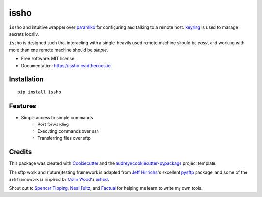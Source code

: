 ======
issho
======

.. image:: https://img.shields.io/badge/license-MIT-blue.svg
    :target: https://raw.githubusercontent.com/usc-isi-i2/pyrallel/master/LICENSE
    :alt: License

.. image:: https://img.shields.io/pypi/v/issho.svg
        :target: https://pypi.python.org/pypi/issho

.. image:: https://img.shields.io/travis/michaelbilow/issho.svg
        :target: https://travis-ci.org/michaelbilow/issho

.. image:: https://readthedocs.org/projects/issho/badge/?version=latest
        :target: https://issho.readthedocs.io/en/latest/?badge=latest
        :alt: Documentation Status


``issho`` and intuitive wrapper over paramiko_ for configuring
and talking to a remote host. keyring_ is used to
manage secrets locally.

``issho`` is designed such that interacting with a
single, heavily used remote machine should
be *easy*, and working with more than one remote
machine should be *simple*.


* Free software: MIT license
* Documentation: https://issho.readthedocs.io.

Installation
------------
::

    pip install issho


Features
--------

* Simple access to simple commands
    - Port forwarding
    - Executing commands over ssh
    - Transferring files over sftp

Credits
-------

This package was created with Cookiecutter_
and the `audreyr/cookiecutter-pypackage`_ project template.

The sftp work and (future)testing framework is adapted from `Jeff Hinrichs`_'s
excellent pysftp_ package, and some of the ssh
framework is inspired by `Colin Wood`_'s sshed_.

Shout out to `Spencer Tipping`_, `Neal Fultz`_, and `Factual`_
for helping me learn to write my own tools.

.. _Cookiecutter: https://github.com/audreyr/cookiecutter
.. _`audreyr/cookiecutter-pypackage`: https://github.com/audreyr/cookiecutter-pypackage
.. _paramiko: http://www.paramiko.org/
.. _sshed: https://github.com/cwood/sshed
.. _pysftp: https://bitbucket.org/dundeemt/pysftp
.. _keyring: https://github.com/jaraco/keyring
.. _Jeff Hinrichs: https://bitbucket.org/dundeemt/
.. _Colin Wood: https://github.com/cwood
.. _Spencer Tipping: https://github.com/spencertipping
.. _Neal Fultz: https://github.com/nfultz
.. _Factual: https://www.factual.com

